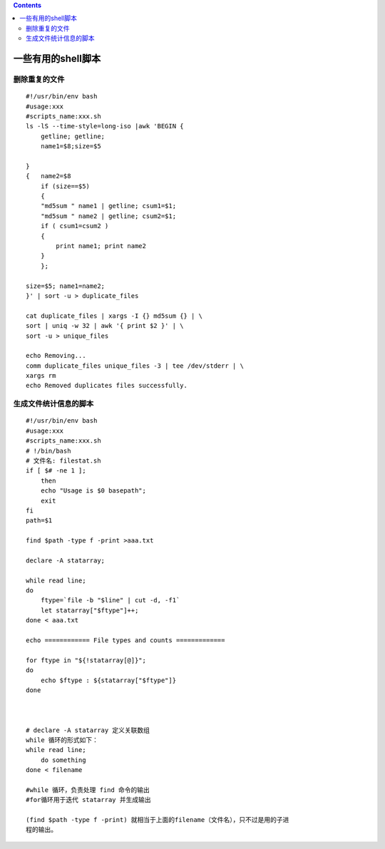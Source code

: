 .. contents::
   :depth: 3
..

一些有用的shell脚本
===================

删除重复的文件
--------------

::

   #!/usr/bin/env bash
   #usage:xxx
   #scripts_name:xxx.sh
   ls -lS --time-style=long-iso |awk 'BEGIN {
       getline; getline;
       name1=$8;size=$5

   }
   {   name2=$8
       if (size==$5)
       {
       "md5sum " name1 | getline; csum1=$1;
       "md5sum " name2 | getline; csum2=$1;
       if ( csum1=csum2 )
       {
           print name1; print name2
       }
       };

   size=$5; name1=name2;
   }' | sort -u > duplicate_files

   cat duplicate_files | xargs -I {} md5sum {} | \
   sort | uniq -w 32 | awk '{ print $2 }' | \
   sort -u > unique_files

   echo Removing...
   comm duplicate_files unique_files -3 | tee /dev/stderr | \
   xargs rm
   echo Removed duplicates files successfully.

生成文件统计信息的脚本
----------------------

::

   #!/usr/bin/env bash
   #usage:xxx
   #scripts_name:xxx.sh
   # !/bin/bash
   # 文件名: filestat.sh
   if [ $# -ne 1 ];
       then
       echo "Usage is $0 basepath";
       exit
   fi
   path=$1

   find $path -type f -print >aaa.txt

   declare -A statarray;

   while read line;
   do
       ftype=`file -b "$line" | cut -d, -f1`
       let statarray["$ftype"]++;
   done < aaa.txt

   echo ============ File types and counts =============

   for ftype in "${!statarray[@]}";
   do
       echo $ftype : ${statarray["$ftype"]}
   done



   # declare -A statarray 定义关联数组
   while 循环的形式如下：
   while read line;
       do something
   done < filename

   #while 循环，负责处理 find 命令的输出
   #for循环用于迭代 statarray 并生成输出

   (find $path -type f -print) 就相当于上面的filename（文件名），只不过是用的子进
   程的输出。
